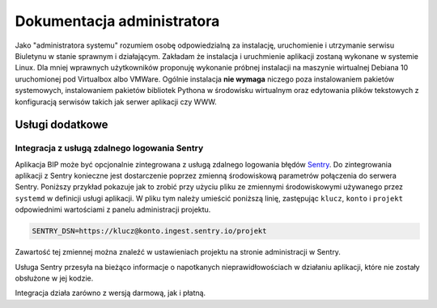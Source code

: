 Dokumentacja administratora
===========================

Jako "administratora systemu" rozumiem osobę odpowiedzialną za instalację, uruchomienie i utrzymanie serwisu Biuletynu w stanie sprawnym i działającym. Zakładam że instalacja i uruchmienie aplikacji zostaną wykonane w systemie Linux. Dla mniej wprawnych użytkowników proponuję wykonanie próbnej instalacji na maszynie wirtualnej Debiana 10 uruchomionej pod Virtualbox albo VMWare. Ogólnie instalacja **nie wymaga** niczego poza instalowaniem pakietów systemowych, instalowaniem pakietów bibliotek Pythona w środowisku wirtualnym oraz edytowania plików tekstowych z konfiguracją serwisów takich jak serwer aplikacji czy WWW.

Usługi dodatkowe
----------------

Integracja z usługą zdalnego logowania Sentry
^^^^^^^^^^^^^^^^^^^^^^^^^^^^^^^^^^^^^^^^^^^^^

Aplikacja BIP może być opcjonalnie zintegrowana z usługą zdalnego logowania błędów `Sentry <https://sentry.io/welcome/>`_. Do zintegrowania aplikacji z Sentry konieczne jest dostarczenie poprzez zmienną środowiskową parametrów połączenia do serwera Sentry. Poniższy przykład pokazuje jak to zrobić przy użyciu pliku ze zmiennymi środowiskowymi używanego przez ``systemd`` w definicji usługi aplikacji. W pliku tym należy umieścić poniższą linię, zastępując ``klucz``, ``konto`` i ``projekt`` odpowiednimi wartościami z panelu administracji projektu.

.. code-block:: shell

    SENTRY_DSN=https://klucz@konto.ingest.sentry.io/projekt

Zawartość tej zmiennej można znaleźć w ustawieniach projektu na stronie administracji w Sentry.

.. image:: /_static/sentry_config.png

Usługa Sentry przesyła na bieżąco informacje o napotkanych nieprawidłowościach w działaniu aplikacji, które nie zostały obsłużone w jej kodzie.

Integracja działa zarówno z wersją darmową, jak i płatną.
